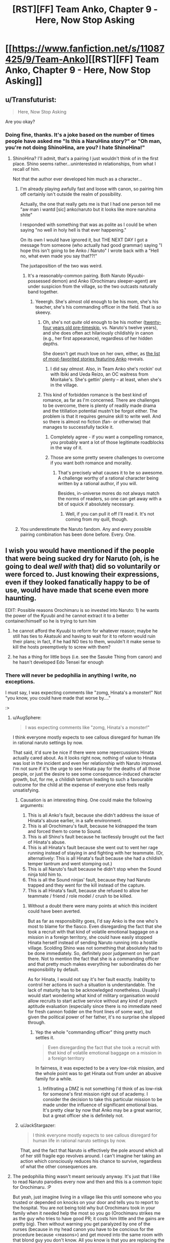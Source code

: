 #+TITLE: [RST][FF] Team Anko, Chapter 9 - Here, Now Stop Asking

* [[https://www.fanfiction.net/s/11087425/9/Team-Anko][[RST][FF] Team Anko, Chapter 9 - Here, Now Stop Asking]]
:PROPERTIES:
:Author: eaglejarl
:Score: 24
:DateUnix: 1431217392.0
:DateShort: 2015-May-10
:END:

** u/Transfuturist:
#+begin_quote
  Here, Now Stop Asking
#+end_quote

Are you okay?
:PROPERTIES:
:Author: Transfuturist
:Score: 6
:DateUnix: 1431228430.0
:DateShort: 2015-May-10
:END:

*** Doing fine, thanks. It's a joke based on the number of times people have asked me "Is this a NaruHina story?" or "Oh man, you're not doing ShinoHina, are you? I hate ShinoHina!"
:PROPERTIES:
:Author: eaglejarl
:Score: 7
:DateUnix: 1431229072.0
:DateShort: 2015-May-10
:END:

**** ShinoHina? I'll admit, that's a pairing I just wouldn't think of in the first place. Shino seems rather...uninterested in relationships, from what I recall of him.

Not that the author ever developed him much as a character...
:PROPERTIES:
:Author: liamash3
:Score: 3
:DateUnix: 1431232346.0
:DateShort: 2015-May-10
:END:

***** I'm already playing awfully fast and loose with canon, so pairing him off certainly isn't outside the realm of possibility.

Actually, the one that really gets me is that I had one person tell me "aw man i wantd [sic] anko/naruto but it looks like more naruhina shite"

I responded with something that was as polite as I could be when saying "no well in holy hell is that ever happening."

On its own I would have ignored it, but THE NEXT DAY I got a message from someone (who actually had good grammar) saying "I hope this isn't going to be Anko / Naruto" I wrote back with a "Hell no, what even made you say that??!"

The juxtaposition of the two was weird.
:PROPERTIES:
:Author: eaglejarl
:Score: 5
:DateUnix: 1431250132.0
:DateShort: 2015-May-10
:END:

****** It's a reasonably-common pairing. Both Naruto (Kyuubi-possessed demon) and Anko (Orochimaru sleeper-agent) are under suspicion from the village, so the two outcasts naturally band together.
:PROPERTIES:
:Author: ToaKraka
:Score: 1
:DateUnix: 1431298764.0
:DateShort: 2015-May-11
:END:

******* Yeeergh. She's almost old enough to be his mom, she's his teacher, she's his commanding officer in the field. That is /so/ skeevy.
:PROPERTIES:
:Author: eaglejarl
:Score: 2
:DateUnix: 1431316124.0
:DateShort: 2015-May-11
:END:

******** Oh, she's not /quite/ old enough to be his mother ([[http://naruto.wikia.com/wiki/Anko_Mitarashi][twenty-four years old pre-timeskip]], vs. Naruto's twelve years), and she does often act hilariously childishly in canon (e.g., her first appearance), regardless of her hidden depths.

She doesn't get much love on her own, either, as [[https://www.fanfiction.net/anime/Naruto/?&srt=4&lan=1&r=10&c1=2066][the list of most-favorited stories featuring Anko]] reveals.
:PROPERTIES:
:Author: ToaKraka
:Score: 2
:DateUnix: 1431318473.0
:DateShort: 2015-May-11
:END:

********* I did say /almost/. Also, in Team Anko she's rockin' out with Ibiki and Ueda Reizo, an OC waitress from Moritake's. She's gettin' plenty -- at least, when she's in the village.
:PROPERTIES:
:Author: eaglejarl
:Score: 2
:DateUnix: 1431318747.0
:DateShort: 2015-May-11
:END:


******** This kind of forbidden romance is the best kind of romance, as far as I'm concerned. There are challenges to be overcome, there is plenty of readily made drama and the titillation potential mustn't be forgot either. The problem is that it requires genuine skill to write well. And so there is almost no fiction (fan- or otherwise) that manages to successfully tackle it.
:PROPERTIES:
:Author: AugSphere
:Score: 1
:DateUnix: 1431333646.0
:DateShort: 2015-May-11
:END:

********* Completely agree - if you want a compelling romance, you probably want a lot of those legitimate roadblocks in the way of it.
:PROPERTIES:
:Author: alexanderwales
:Score: 2
:DateUnix: 1431396287.0
:DateShort: 2015-May-12
:END:


********* Those are some pretty severe challenges to overcome if you want both romance and morality.
:PROPERTIES:
:Author: eaglejarl
:Score: 1
:DateUnix: 1431333984.0
:DateShort: 2015-May-11
:END:

********** That's precisely what causes it to be so awesome. A challenge worthy of a rational character being written by a rational author, if you will.

Besides, in-universe mores do not always match the norms of readers, so one can get away with a bit of squick if absolutely necessary.
:PROPERTIES:
:Author: AugSphere
:Score: 1
:DateUnix: 1431334056.0
:DateShort: 2015-May-11
:END:

*********** Well, if you can pull it off I'll read it. It's not coming from my quill, though.
:PROPERTIES:
:Author: eaglejarl
:Score: 2
:DateUnix: 1431350579.0
:DateShort: 2015-May-11
:END:


***** You underestimate the Naruto fandom. Any and every possible pairing combination has been done before. Every. One.
:PROPERTIES:
:Author: Saffrin-chan
:Score: 3
:DateUnix: 1431322494.0
:DateShort: 2015-May-11
:END:


** I wish you would have mentioned if the people that were being sucked dry for Naruto (oh, is he going to deal /well with/ that) did so voluntarily or were forced to. Just knowing their expressions, even if they looked fanatically happy to be of use, would have made that scene even more haunting.

EDIT: Possible reasons Orochimaru is so invested into Naruto: 1) he wants the power of the Kyuubi and he cannot extract it to a better container/himself so he is trying to turn him

2) he cannot afford the Kyuubi to reform for whatever reason; maybe he still has ties to Akatsuki and having to wait for it to reform would ruin their plans; in fact, if he had NO ties to them, wouldn't it make sense to kill the hosts preemptively to screw with them?

3) he has a thing for little boys (i.e. see the Sasuke Thing from canon) and he hasn't developed Edo Tensei far enough
:PROPERTIES:
:Author: Tyvi
:Score: 3
:DateUnix: 1431239147.0
:DateShort: 2015-May-10
:END:

*** There will never be pedophilia in anything I write, no exceptions.

I must say, I was expecting comments like "zomg, Hinata's a monster!" Not "you know, you could have made that worse by...."

:>
:PROPERTIES:
:Author: eaglejarl
:Score: 3
:DateUnix: 1431241603.0
:DateShort: 2015-May-10
:END:

**** u/AugSphere:
#+begin_quote
  I was expecting comments like "zomg, Hinata's a monster!"
#+end_quote

I think everyone mostly expects to see callous disregard for human life in rational naruto settings by now.

That said, it'd sure be nice if there were some repercussions Hinata actually cared about. As it looks right now, nothing of value to Hinata was lost in the incident and even her relationship with Naruto improved. I'm not sure if it's the urge to see Hinata pay for the deaths of all those people, or just the desire to see some consequence-induced character growth, but, for me, a childish tantrum leading to such a favourable outcome for the child at the expense of everyone else feels really unsatisfying.
:PROPERTIES:
:Author: AugSphere
:Score: 8
:DateUnix: 1431246922.0
:DateShort: 2015-May-10
:END:

***** Causation is an interesting thing. One could make the following arguments:

1. This is all Anko's fault, because she didn't address the issue of Hinata's abuse earlier, in a safe environment.
2. This is all Orochimaru's fault, because he kidnapped the team and forced them to come to Sound.
3. This is all Shino's fault because he tactlessly brought out the fact of Hinata's abuse.
4. This is all Hinata's fault because she went out to vent her rage running instead of staying in and fighting with her teammate. (Or, alternatively: This is all Hinata's fault because she had a childish temper tantrum and went stomping out.)
5. This is all Naruto's fault because he didn't stop when the Sound ninja told him to.
6. This is all the Sound ninjas' fault, because they had Naruto trapped and they went for the kill instead of the capture.
7. This is all Hinata's fault, because she refused to allow her teammate / friend / role model / crush to be killed.
:PROPERTIES:
:Author: eaglejarl
:Score: 4
:DateUnix: 1431249828.0
:DateShort: 2015-May-10
:END:

****** Without a doubt there were many points at which this incident could have been averted.

But as far as responsibility goes, I'd say Anko is the one who's most to blame for the fiasco. Even disregarding the fact that she took a recruit with that kind of volatile emotional baggage on a mission in a foreign territory, she could have easily stopped Hinata herself instead of sending Naruto running into a hostile village. Scolding Shino was not something that absolutely had to be done immediately. So, definitely poor judgement on her part there. Not to mention the fact that she is a commanding officer and that pretty much makes everything her subordinates do her responsibility by default.

As for Hinata, I would not say it's her fault exactly. Inability to control her actions in such a situation is understandable. The lack of maturity has to be acknowledged nonetheless. Usually I would start wondering what kind of military organisation would allow recruits to start active service without any kind of psych aptitude evaluation (especially since there is no immediate need for fresh cannon fodder on the front lines of some war), but given the political power of her father, it's no surprise she slipped through.
:PROPERTIES:
:Author: AugSphere
:Score: 6
:DateUnix: 1431251365.0
:DateShort: 2015-May-10
:END:

******* Yep the whole "commanding officer" thing pretty much settles it.

#+begin_quote
  Even disregarding the fact that she took a recruit with that kind of volatile emotional baggage on a mission in a foreign territory
#+end_quote

In fairness, it was expected to be a very low-risk mission, and the whole point was to get Hinata out from under an abusive family for a while.
:PROPERTIES:
:Author: eaglejarl
:Score: 4
:DateUnix: 1431252131.0
:DateShort: 2015-May-10
:END:

******** Infiltrating a DMZ is not something I'd think of as low-risk for someone's first mission right out of academy. I consider the decision to take this particular mission to be made under the influence of significant emotional bias. It's pretty clear by now that Anko may be a great warrior, but a great officer she is definitely not.
:PROPERTIES:
:Author: AugSphere
:Score: 3
:DateUnix: 1431252655.0
:DateShort: 2015-May-10
:END:


***** u/JackStargazer:
#+begin_quote
  I think everyone mostly expects to see callous disregard for human life in rational naruto settings by now.
#+end_quote

That, and the fact that Naruto is effectively the pole around which all of her still fragile ego revolves around. I can't imagine her taking an action which consciously reduces his chance to survive, regardless of what the other consequences are.
:PROPERTIES:
:Author: JackStargazer
:Score: 2
:DateUnix: 1431292429.0
:DateShort: 2015-May-11
:END:


**** The pedophilia thing wasn't meant seriously anyway. It's just that I like to read Naruto parodies every now and then and this is a common topic for Orochimaru. :P

But yeah, just imagine living in a village like this until someone who you trusted or depended on knocks on your door and tells you to report to the hospital. You are not being told why but Orochimaru took in your family when it needed help the most so you go (Orochimaru strikes me as the guy who tries to have good PR; it costs him little and the gains are pretty big). Then without warning you get paralyzed by one of the nurses (because in my head canon you have to be concious for the procedure because <reasons>) and get moved into the same room with that blond guy you don't know. All you know is that you are replacing the corpse that was in your place before you. And you can do nothing about but wait until your life is slowly being extinguished.

And FWIW, what Hinata did is a pretty calculated move but not unexpected. She values Naruto more than a bunch of strangers, especially strangers she can just rationalize to belonging to an enemy faction. I imagine you will explore her feelings about this and Naruto's guilt later on (why not just add that he is creating life when he casts Kage Bunshin so he is already a murderer anyway so we can be sure his spirit is fully broken? :P).
:PROPERTIES:
:Author: Tyvi
:Score: 2
:DateUnix: 1431248337.0
:DateShort: 2015-May-10
:END:

***** u/eaglejarl:
#+begin_quote
  when he casts Kage Bunshin so he is already a murderer anyway
#+end_quote

Yeah, in the first chapter where he used that one of the commenters here, I forget who, was loudly upset about how Naruto was a walking holocaust.

#+begin_quote
  And FWIW, what Hinata did is a pretty calculated move but not unexpected. She values Naruto more than a bunch of strangers,
#+end_quote

Indeed. I was all set to watch the sweet, sweet tears of rage and respond "You realize she's a professional murderer, right? And has been training for it since she was 8?" Alas, everyone is being so calm and reasonable. ;>
:PROPERTIES:
:Author: eaglejarl
:Score: 3
:DateUnix: 1431249486.0
:DateShort: 2015-May-10
:END:

****** u/MadScientist14159:
#+begin_quote
  I forget who
#+end_quote

That was me, and I'm still pretty outraged. I mean, /seriously/, every adult who has seen him use it? Just fucking /warn/ him.

Naruto increases this fics grimdark by at least ten points, and /no one seems to care/. Not even Anko, who's /supposed/ to be looking out for him.
:PROPERTIES:
:Author: MadScientist14159
:Score: 3
:DateUnix: 1431254087.0
:DateShort: 2015-May-10
:END:

******* That's a setting in which preadolescents capable of murdering someone in cold blood are considered completely normal. It's not strange that nobody cares about the lives of clones.
:PROPERTIES:
:Author: AugSphere
:Score: 3
:DateUnix: 1431256532.0
:DateShort: 2015-May-10
:END:

******** But it's not /just/ the lives of clones, it's the mental health of the /invaluable demon containing superbeing/ which will be destroyed when he finds out.
:PROPERTIES:
:Author: MadScientist14159
:Score: 2
:DateUnix: 1431259206.0
:DateShort: 2015-May-10
:END:

********* Hmm. Fair point. Perhaps everyone assumes that Naruto himself will not care either. And they may actually be right, since the culture of that society is so alien to us. Perhaps for the children, who are raised to be solders, ready to be sacrificed for the convenience of their village at any point, this would not be such a big deal.

From the clone's and Naruto's point of view, a short life that contributes to his goals may well be preferable to no life at all. If the clones are not scared of their imminent demise, then they may actually be grateful for the chance to contribute.
:PROPERTIES:
:Author: AugSphere
:Score: 3
:DateUnix: 1431260526.0
:DateShort: 2015-May-10
:END:


***** u/Sceptically:
#+begin_quote
  It's just that I like to read Naruto parodies every now and then
#+end_quote

Who doesn't? Do you have any good ones you'd recommend?
:PROPERTIES:
:Author: Sceptically
:Score: 2
:DateUnix: 1431250547.0
:DateShort: 2015-May-10
:END:

****** Probably the most known one: [[https://www.fanfiction.net/s/5409165/1/It-s-For-a-Good-Cause-I-Swear]]

The author also has a bunch of other one shots: [[https://www.fanfiction.net/s/5415242/1/Oh-Did-You-Have-a-Sob-Story-Too-Sasuke]] [[https://www.fanfiction.net/s/10818338/1/Consequences-Are-For-Lesser-Mortals]] [[https://www.fanfiction.net/s/10192654/1/Slightly-Less-Traumatic]]

And a bunch of others: [[https://www.fanfiction.net/s/9971801/10/Drunken-Space-Time-Ninjutsu]]

[[https://www.fanfiction.net/s/10857388/1/I-Am-NOT-Going-Through-Puberty-Again]]

[[https://www.fanfiction.net/s/9043682/1/There-and-Back-Again-A-Missing-nin-s-Tale]]

I actually just noticed nearly all of those are time travel fics, heh. I love that genre but I suppose it is well suited for parodies as well because your main cast already knows what is going to happen but just doesn't care anymore. The last link especially has a Naruto whose (sort of) insanity I really liked. :P

EDIT: Chapter 21 of said fic is actually where I was hinting with Orochimaru and his canon pedophilia. :V
:PROPERTIES:
:Author: Tyvi
:Score: 4
:DateUnix: 1431252799.0
:DateShort: 2015-May-10
:END:

******* Danke. And I think Orochimaru's unhealthy obsession with young boys is well established ;-)
:PROPERTIES:
:Author: Sceptically
:Score: 1
:DateUnix: 1431254238.0
:DateShort: 2015-May-10
:END:


******* Goal-Oriented by Emerald Ashes might be my favorite short story ever.
:PROPERTIES:
:Author: Nevereatcars
:Score: 1
:DateUnix: 1431283858.0
:DateShort: 2015-May-10
:END:


** I should start this series...
:PROPERTIES:
:Author: krakonfour
:Score: 2
:DateUnix: 1431220480.0
:DateShort: 2015-May-10
:END:

*** You're not going to get an objection from me...
:PROPERTIES:
:Author: eaglejarl
:Score: 6
:DateUnix: 1431224540.0
:DateShort: 2015-May-10
:END:


** Wait, was he draining them to /death/? I got the impression he was just exhausting them to the furthest brink of unassisted recovery.
:PROPERTIES:
:Score: 2
:DateUnix: 1431283717.0
:DateShort: 2015-May-10
:END:

*** Nope. They all died. Hinata watched it happen.
:PROPERTIES:
:Author: eaglejarl
:Score: 3
:DateUnix: 1431290723.0
:DateShort: 2015-May-11
:END:

**** Was there really a reason for that? I mean, unless they were running on dregs in term of people to move through the process, I feel like draining another person from 100% to 1% is better than draining 99 people from 1% to 0%.

Especially considering that chakra naturally recovers over time. If the process went on for several hours, you could even get MORE chakra out of people if you draned to 1%, then a few hours later when they are back up to ~25% or so, drain them again to 1%.

It's just really inefficient, even from a sociopathic perspective.

It's like destroying your power generators and getting new ones rather than running them out of gas and then going to refill them, even if you get a small amount more power by running it on fumes until it breaks.

The only justification I can think of is that they were worried about not have enough people even overall to provide enough to reach the absolute borderline for Naruto's natural regen. But that decision would have had to be made early, when they couldn't possibly have known, and obviously wasn't true, and again it /still/ is a dumb plan if the whole process lasts long enough for any of the first donators to recover appreciably.

Unless they were prisoners being executed or something.
:PROPERTIES:
:Author: JackStargazer
:Score: 5
:DateUnix: 1431292744.0
:DateShort: 2015-May-11
:END:

***** I had wondered about that myself and the theory I came up with is that replacing these people is cheaper than nurturing them back to health. Using your numbers, even at 1% chakra left, there should be side effects to the procedure, such as being unconcious or organs not working properly until you have above y% chakra. Then the question becomes: Why not stop at safer levels like mild exhaustion? I have no working theory about that since essential information is missing (like duration of a single chakra drain). Maybe Naruto just drains the chakra so fast that you couldn't fine tune it and the procedure takes 10 secs per person at most?
:PROPERTIES:
:Author: Tyvi
:Score: 1
:DateUnix: 1431294477.0
:DateShort: 2015-May-11
:END:

****** Either hard to control, or they really care about Naruto to the extent that long-term devastating losses are acceptable in return for short-term gains.
:PROPERTIES:
:Score: 1
:DateUnix: 1431304300.0
:DateShort: 2015-May-11
:END:


**** Seriously, what? Unless this is just the preferred method of execution or they otherwise have a reason to kill these "donors", that makes zero percent sense. Chakra regens fast. Faster than blood, even, and it isn't like there is any shortage of potential donors in the middle of a city. Just stopping at 30% remaining and yelling "next!" would be faster because they wouldn't have to spend time carting away bodies, and works out to an infinite supply because by the time they ran out of potential donors, the first donor would be have been ready to go again for ages. There is being evil, and there is being stupid. This is just both.
:PROPERTIES:
:Author: Izeinwinter
:Score: 2
:DateUnix: 1431326151.0
:DateShort: 2015-May-11
:END:

***** Three options:

1. Orochimaru is evil for the lulz.
2. I didn't think about it when I was writing it.
3. Something is going on.

Choose your preferred option. (Hint: don't choose door #2) ;>
:PROPERTIES:
:Author: eaglejarl
:Score: 2
:DateUnix: 1431327241.0
:DateShort: 2015-May-11
:END:

****** So essentially 3: Make Naruto feel indebted to Orochimaru and his people because "look at how many people willingly sacrificed themselves to help you when you were directly responsible for killing two of my peacekeepers. +Now come, let me show my snake.+ Don't you think you should honor them by doing <x>?"

EDIT: While this argument is easy to refute ("Why didn't they stop before they died?") rationally, it should still have some emotional pull. Even if you know that their deaths were senseless, they still died for you. Stupid? Maybe. Easy to ignore? Probably not.

Maybe next chapter is going to be titled 'Naruto and the 30 orphaned children' that come visit him and tell them about how heroic their parents were. You know, just for more guilt tripping. :V
:PROPERTIES:
:Author: Tyvi
:Score: 2
:DateUnix: 1431345118.0
:DateShort: 2015-May-11
:END:


****** Should still cause Hinata to go "Wait, what"? But I suppose a bit too stressed out to stop and go wtf.

Uhm.. Dammit, now I have a Naruto-verse idea poking at my brain. Regen and transfer links means that there is a potential ninja revolution of about the same magnitude as the invention of firearms possible. Use civilian chakra to empower ninja's. This should let appointed champions beat even the tailed beasts in terms of depth of chakra reserves, and if they go nuts, just cut the link.

Naruto: "The Hive Republic".
:PROPERTIES:
:Author: Izeinwinter
:Score: 1
:DateUnix: 1431328507.0
:DateShort: 2015-May-11
:END:

******* Aren't chakra links pretty short-ranged though? As in, measured in yards not miles? If you have to bring a million civilians to the battlefield in order to make it work you're not going to be very mobile and your power battery is vulnerable.
:PROPERTIES:
:Author: eaglejarl
:Score: 1
:DateUnix: 1431391892.0
:DateShort: 2015-May-12
:END:

******** Range limits are interesting too - I mean, this could simply work out to an unbeatable edge for defense. Attack a city of any size, get obliterated by city guards with infinite mana pools. - everyplace becomes an independent city state, and offensive war impossible. At moderately greater distances, I think it works out so that political entities end up the same size as the range limit. No range limit, and it snowballs into the world state. Or possibly not - there likely is diminishing returns on this stunt. Most importantly, it provides better social levers to apply to chackra-users.
:PROPERTIES:
:Author: Izeinwinter
:Score: 2
:DateUnix: 1431493136.0
:DateShort: 2015-May-13
:END:

********* You could break the city concept by sneaking a team of ninja in and having them kill everything that moves. Or poison the wells, one or the other. You'd want to take out the medic-nin if at all possible.
:PROPERTIES:
:Author: eaglejarl
:Score: 1
:DateUnix: 1431504109.0
:DateShort: 2015-May-13
:END:

********** Not.. really. Sending in a ninja-team to go on a kill-spree just means you promptly loose that ninja team. They are out of range of their home links, and thus will loose to any local. Including the medic-nin. You can probably assassinate individuals - infinite Chackra and free access to all known techniques because the polity has leverage on you other than "keep you ignorant" might not help against being murdered in your sleep, but trying it would be a guaranteed suicide gambit with uncertain chances of success. As for poison.. To actually overcome the defenses, you would have to kill a very large proportion of the population. This doesn't count as conquest - it is warfare at WMD levels, and actually pulling it of is neither a simple proposition, nor a safe one.

The poisons that might do that are.. not ones I would want to manufacture, and given the general level of paranoia in the naruto verse I doubt /any/ city will in fact be drawing all their water from one source.

Far more likely that ambitious rulers will start research into ways to make the links reach further. So the various equilibriums could follow one another.
:PROPERTIES:
:Author: Izeinwinter
:Score: 1
:DateUnix: 1431539469.0
:DateShort: 2015-May-13
:END:


****** On #3, he could be trying to set them up with enough guilt to make them work harder to prevent wars and/or x-risks.
:PROPERTIES:
:Author: lsparrish
:Score: 1
:DateUnix: 1431376445.0
:DateShort: 2015-May-12
:END:


** Nice scene between Naruto and Hinata, showing their improving relationship. Was interesting seeing how our favourite orange-wearing ninja was getting patched up again, as was Orochimaru's totally unbothered tactic of draining lots of people of Chakra till death just to stabilize the guy.

I wonder what Shino just found out about the hospital basement?

Also, do you post to your website at the same time as you update your FF.net version of this? I've noticed you update the FF version then the website a few hours later a few times recently.
:PROPERTIES:
:Author: liamash3
:Score: 1
:DateUnix: 1431232272.0
:DateShort: 2015-May-10
:END:

*** I typically update at the same time, yeah, but I'm already regarding the forum site as a failed experiment. As soon as I can shake loose some tuits I'm going to see if I can find a better platform -- probably some sort of Wordpress. The whole "failed experiment" thing means that I haven't been remembering to update the forum at the same time.
:PROPERTIES:
:Author: eaglejarl
:Score: 3
:DateUnix: 1431232715.0
:DateShort: 2015-May-10
:END:

**** Aww, really? What went wrong?
:PROPERTIES:
:Author: liamash3
:Score: 1
:DateUnix: 1431241014.0
:DateShort: 2015-May-10
:END:

***** BBCode blows. Things I consider basic, such as the ability to center, are not there. Styling is very limited. I need to maintain HTML versions for FFN and BBCode versions for the forum, etc.

Also, there's little to no discussion on them, which was the entire point -- I wanted a way to respond publicly to reviews / comments. That might develop over time, but it's not worth putting up with BBCode in the interim when I could just find a blogging platform that supports inline replies, looks nicer than PhPBB, and takes HTML.

EDIT: Note that I don't regret doing it. I learned a bunch about a very common piece of software and will now be making a choice based on experience.
:PROPERTIES:
:Author: eaglejarl
:Score: 2
:DateUnix: 1431241874.0
:DateShort: 2015-May-10
:END:

****** Don't most BB systems support an option for enabling HTML?
:PROPERTIES:
:Author: IomKg
:Score: 1
:DateUnix: 1431284934.0
:DateShort: 2015-May-10
:END:

******* This is a hosted system and they don't allow that.
:PROPERTIES:
:Author: eaglejarl
:Score: 1
:DateUnix: 1431290698.0
:DateShort: 2015-May-11
:END:


****** Have you tried spacebattles? They're bit fans of munchkinly/rational fics. Just tag it [rational] and you'll get at least a few dozen more readers.
:PROPERTIES:
:Author: GaBeRockKing
:Score: 1
:DateUnix: 1431297482.0
:DateShort: 2015-May-11
:END:


****** I've seen at least one author set up a forum on FanFiction.net for public review responses--you might try that.

[[https://www.fanfiction.net/u/1229909][Author]] | [[https://www.fanfiction.net/myforums/Darth_Marrs/1229909/][List of author's forums]] | [[https://www.fanfiction.net/forum/Revenge-of-the-Wizard/172975/][Forum for currently-being-updated story]]
:PROPERTIES:
:Author: ToaKraka
:Score: 1
:DateUnix: 1431297858.0
:DateShort: 2015-May-11
:END:


*** u/gabbalis:
#+begin_quote
  I wonder what Shino just found out about the hospital basement?
#+end_quote

I'm guessing it's where Orochimaru keeps all the creepy human experiment stuff he does in canon.
:PROPERTIES:
:Author: gabbalis
:Score: 0
:DateUnix: 1431287382.0
:DateShort: 2015-May-11
:END:


** Argh! Why in the heck do people leave questions in guest reviews?

Furthermore, why would you leave THIS review: "can we not do naruhina? or any romance period?" on a story that is /explicitly tagged as Adventure/Romance/??
:PROPERTIES:
:Author: eaglejarl
:Score: 1
:DateUnix: 1431335010.0
:DateShort: 2015-May-11
:END:

*** Look, you can't expect people to be competent or have opinions based on facts, common sense, an attention span long enough to read two words, or basic sanity.

That way lies madness.
:PROPERTIES:
:Author: JackStargazer
:Score: 6
:DateUnix: 1431366549.0
:DateShort: 2015-May-11
:END:

**** Right, sorry. What /was/ I thinking?
:PROPERTIES:
:Author: eaglejarl
:Score: 2
:DateUnix: 1431385788.0
:DateShort: 2015-May-12
:END:


** The mirror ruined me. I read the second-to-last section and immediately thought "INFINITE TSUKUYOMI".
:PROPERTIES:
:Author: Putnam3145
:Score: 1
:DateUnix: 1431498192.0
:DateShort: 2015-May-13
:END:

*** Mirror?
:PROPERTIES:
:Author: eaglejarl
:Score: 1
:DateUnix: 1431504146.0
:DateShort: 2015-May-13
:END:

**** HPMOR, sorry, somehow forgot I wasn't on that subreddit, heh.
:PROPERTIES:
:Author: Putnam3145
:Score: 1
:DateUnix: 1431505287.0
:DateShort: 2015-May-13
:END:
